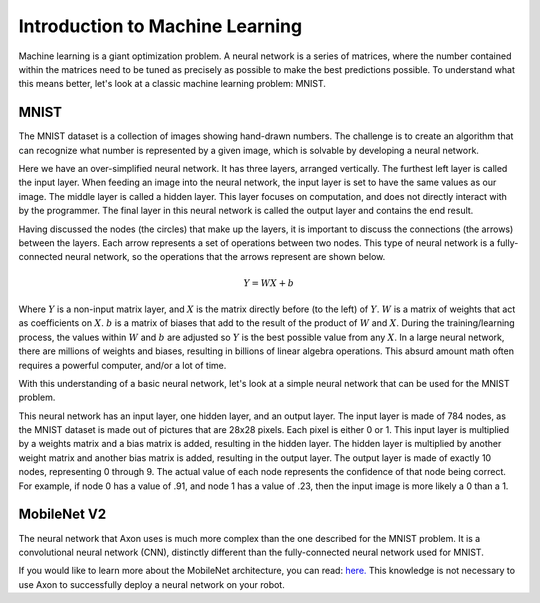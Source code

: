 Introduction to Machine Learning
================================

Machine learning is a giant optimization problem. A neural network is a series of matrices, where the number contained within the matrices need to be tuned as precisely as possible to make the best predictions possible. To understand what this means better, let's look at a classic machine learning problem: MNIST.

MNIST
-----

.. image:: images/machine-learning/mnist.png
  :alt: Example MNIST images

The MNIST dataset is a collection of images showing hand-drawn numbers. The challenge is to create an algorithm that can recognize what number is represented by a given image, which is solvable by developing a neural network.

.. image:: images/machine-learning/neural.png
  :alt: A very simple neural network

Here we have an over-simplified neural network. It has three layers, arranged vertically. The furthest left layer is called the input layer. When feeding an image into the neural network, the input layer is set to have the same values as our image. The middle layer is called a hidden layer. This layer focuses on computation, and does not directly interact with by the programmer. The final layer in this neural network is called the output layer and contains the end result.

Having discussed the nodes (the circles) that make up the layers, it is important to discuss the connections (the arrows) between the layers. Each arrow represents a set of operations between two nodes. This type of neural network is a fully-connected neural network, so the operations that the arrows represent are shown below.

.. math:: Y = WX + b

Where :math:`Y` is a non-input matrix layer, and :math:`X` is the matrix directly before (to the left) of :math:`Y`. :math:`W` is a matrix of weights that act as coefficients on :math:`X`. :math:`b` is a matrix of biases that add to the result of the product of :math:`W` and :math:`X`. During the training/learning process, the values within :math:`W` and :math:`b` are adjusted so :math:`Y` is the best possible value from any :math:`X`. In a large neural network, there are millions of weights and biases, resulting in billions of linear algebra operations. This absurd amount math often requires a powerful computer, and/or a lot of time.

With this understanding of a basic neural network, let's look at a simple neural network that can be used for the MNIST problem.

.. image:: images/machine-learning/mnist-neural.png
  :alt: A simple neural network for the MNIST use-case

This neural network has an input layer, one hidden layer, and an output layer. The input layer is made of 784 nodes, as the MNIST dataset is made out of pictures that are 28x28 pixels. Each pixel is either 0 or 1. This input layer is multiplied by a weights matrix and a bias matrix is added, resulting in the hidden layer. The hidden layer is multiplied by another weight matrix and another bias matrix is added, resulting in the output layer. The output layer is made of exactly 10 nodes, representing 0 through 9. The actual value of each node represents the confidence of that node being correct. For example, if node 0 has a value of .91, and node 1 has a value of .23, then the input image is more likely a 0 than a 1.

MobileNet V2
------------

The neural network that Axon uses is much more complex than the one described for the MNIST problem. It is a convolutional neural network (CNN), distinctly different than the fully-connected neural network used for MNIST.

.. image:: images/machine-learning/mobilenet.png
  :alt: the mobilenet v1 architecture

If you would like to learn more about the MobileNet architecture, you can read: `here. <https://arxiv.org/abs/1704.04861>`__ This knowledge is not necessary to use Axon to successfully deploy a neural network on your robot.
